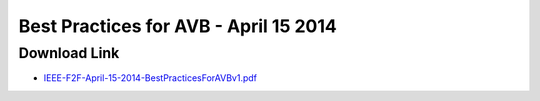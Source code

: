 .. link: 
.. description: Best practices for AVB
.. category: presentations
.. date: 2014/04/15 13:42:01
.. title: Best practices for AVB
.. slug: best-practices-for-avb
.. tags: AVB, SRP, AVDECC, 1722.1

Best Practices for AVB - April 15 2014
======================================

Download Link
-------------

* `IEEE-F2F-April-15-2014-BestPracticesForAVBv1.pdf </files/presentation/IEEE/IEEE-F2F-April-15-2014-BestPracticesForAVBv1.pdf>`_

